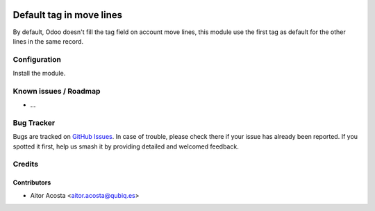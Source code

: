 .. image:: https://img.shields.io/badge/licence-AGPL--3-blue.svg
   :target: http://www.gnu.org/licenses/agpl-3.0-standalone.html
   :alt: License: AGPL-3

=============================
Default tag in move lines
=============================

By default, Odoo doesn't fill the tag field on account move lines, this module use the first tag as default for the other lines in the same record.

Configuration
=============

Install the module.

Known issues / Roadmap
======================

* ...

Bug Tracker
===========

Bugs are tracked on `GitHub Issues
<https://github.com/OCA/{project_repo}/issues>`_. In case of trouble, please
check there if your issue has already been reported. If you spotted it first,
help us smash it by providing detailed and welcomed feedback.

Credits
=======

Contributors
------------

* Aitor Acosta <aitor.acosta@qubiq.es>

